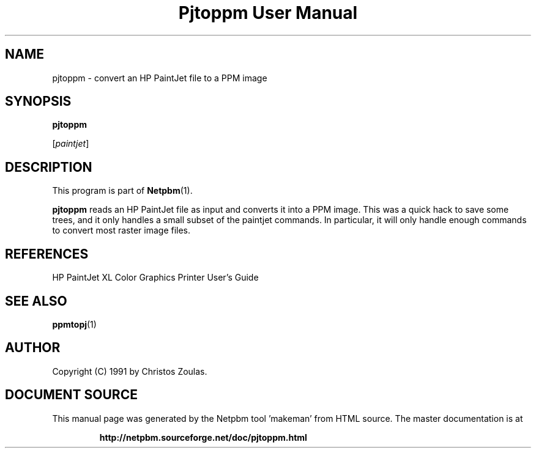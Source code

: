 \
.\" This man page was generated by the Netpbm tool 'makeman' from HTML source.
.\" Do not hand-hack it!  If you have bug fixes or improvements, please find
.\" the corresponding HTML page on the Netpbm website, generate a patch
.\" against that, and send it to the Netpbm maintainer.
.TH "Pjtoppm User Manual" 0 "14 July 1991" "netpbm documentation"

.UN lbAB
.SH NAME

pjtoppm - convert an HP PaintJet file to a PPM image

.UN lbAC
.SH SYNOPSIS

\fBpjtoppm\fP

[\fIpaintjet\fP]

.UN lbAD
.SH DESCRIPTION
.PP
This program is part of
.BR "Netpbm" (1)\c
\&.
.PP
\fBpjtoppm\fP reads an HP PaintJet file as input and converts it
into a PPM image.  This was a quick hack to save some trees, and it
only handles a small subset of the paintjet commands.  In particular,
it will only handle enough commands to convert most raster image
files.

.UN lbAE
.SH REFERENCES

HP PaintJet XL Color Graphics Printer User's Guide

.UN lbAF
.SH SEE ALSO
.BR "ppmtopj" (1)\c
\&

.UN lbAG
.SH AUTHOR

Copyright (C) 1991 by Christos Zoulas.
.SH DOCUMENT SOURCE
This manual page was generated by the Netpbm tool 'makeman' from HTML
source.  The master documentation is at
.IP
.B http://netpbm.sourceforge.net/doc/pjtoppm.html
.PP
